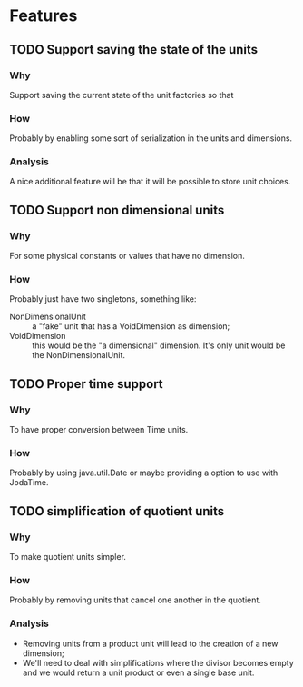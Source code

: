 
* Features

** TODO Support saving the state of the units

*** Why
    Support saving the current state of the unit factories so that

*** How
    Probably by enabling some sort of serialization in the units and dimensions.

*** Analysis
    A nice additional feature will be that it will be possible to store unit choices.


** TODO Support non dimensional units

*** Why
    For some physical constants or values that have no dimension.

*** How
    Probably just have two singletons, something like:

    - NonDimensionalUnit :: a "fake" unit that has a VoidDimension as dimension;
    - VoidDimension :: this would be the "a dimensional" dimension. It's only unit would be the NonDimensionalUnit.


** TODO Proper time support

*** Why
    To have proper conversion between Time units.

*** How
    Probably by using java.util.Date or maybe providing a option to use with JodaTime.


** TODO simplification of quotient units

*** Why
    To make quotient units simpler.
*** How
    Probably by removing units that cancel one another in the quotient.
*** Analysis
    - Removing units from a product unit will lead to the creation of a new dimension;
    - We'll need to deal with simplifications where the divisor becomes empty and we would return a unit product or even a single base unit.
